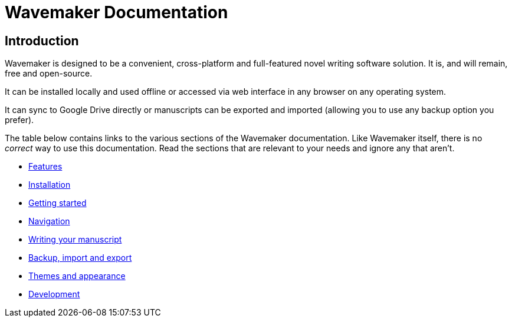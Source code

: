 = Wavemaker Documentation

== Introduction

Wavemaker is designed to be a convenient, cross-platform and full-featured novel writing software solution.
It is, and will remain, free and open-source.

It can be installed locally and used offline or accessed via web interface in any browser on any operating system.

It can sync to Google Drive directly or manuscripts can be exported and imported (allowing you to use any backup option you prefer).

The table below contains links to the various sections of the Wavemaker documentation.
Like Wavemaker itself, there is no _correct_ way to use this documentation.
Read the sections that are relevant to your needs and ignore any that aren't.

[.cards]
* xref:features.adoc[Features]
* xref:installation.adoc[Installation]
* xref:getting-started.adoc[Getting started]
* xref:navigation.adoc[Navigation]
* xref:writing-your-manuscript.adoc[Writing your manuscript]
* xref:backup-import-and-export.adoc[Backup, import and export]
* xref:themes-and-appearance.adoc[Themes and appearance]
* xref:development.adoc[Development]
